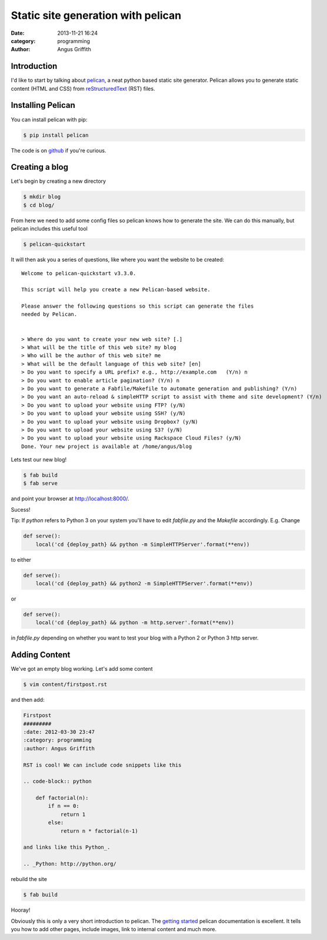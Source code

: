 Static site generation with pelican
###################################
:date: 2013-11-21 16:24
:category: programming
:author: Angus Griffith

Introduction
------------
I'd like to start by talking about pelican_, a neat python based static site
generator.
Pelican allows you to generate static content (HTML and CSS) from reStructuredText_ (RST) files.


Installing Pelican
------------------
You can install pelican with pip:

.. code-block:: bash

    $ pip install pelican

The code is on github_ if you're curious.

Creating a blog
---------------
Let's begin by creating a new directory

.. code-block:: bash

    $ mkdir blog
    $ cd blog/

From here we need to add some config files so pelican knows how to generate
the site.
We can do this manually, but pelican includes this useful tool

.. code-block:: bash

    $ pelican-quickstart

It will then ask you a series of questions, like where you want the website
to be created:

:: 

    Welcome to pelican-quickstart v3.3.0.
    
    This script will help you create a new Pelican-based website.
    
    Please answer the following questions so this script can generate the files
    needed by Pelican.
    
        
    > Where do you want to create your new web site? [.] 
    > What will be the title of this web site? my blog
    > Who will be the author of this web site? me
    > What will be the default language of this web site? [en] 
    > Do you want to specify a URL prefix? e.g., http://example.com   (Y/n) n
    > Do you want to enable article pagination? (Y/n) n
    > Do you want to generate a Fabfile/Makefile to automate generation and publishing? (Y/n) 
    > Do you want an auto-reload & simpleHTTP script to assist with theme and site development? (Y/n) 
    > Do you want to upload your website using FTP? (y/N) 
    > Do you want to upload your website using SSH? (y/N) 
    > Do you want to upload your website using Dropbox? (y/N) 
    > Do you want to upload your website using S3? (y/N) 
    > Do you want to upload your website using Rackspace Cloud Files? (y/N) 
    Done. Your new project is available at /home/angus/blog

Lets test our new blog!

.. code-block:: bash

    $ fab build
    $ fab serve

and point your browser at http://localhost:8000/.

.. image:: /images/myblog.png
   :width: 100 %
   :alt: myblog.png

Sucess!

Tip:
If `python` refers to Python 3 on your system you'll have to edit `fabfile.py`
and the `Makefile` accordingly.
E.g. Change

.. code-block:: python

    def serve():
        local('cd {deploy_path} && python -m SimpleHTTPServer'.format(**env))

to either

.. code-block:: python

    def serve():
        local('cd {deploy_path} && python2 -m SimpleHTTPServer'.format(**env))

or
    
.. code-block:: python

    def serve():
        local('cd {deploy_path} && python -m http.server'.format(**env))

in `fabfile.py` depending on whether you want to test your blog with a
Python 2 or Python 3 http server.

Adding Content
--------------
We've got an empty blog working. Let's add some content

.. code-block:: bash

    $ vim content/firstpost.rst

and then add:

.. code-block:: rst

    Firstpost
    #########
    :date: 2012-03-30 23:47
    :category: programming
    :author: Angus Griffith
    
    RST is cool! We can include code snippets like this
    
    .. code-block:: python
    
        def factorial(n):
            if n == 0:
                return 1
            else:
                return n * factorial(n-1)
    
    and links like this Python_.
    
    .. _Python: http://python.org/

rebuild the site

.. code-block:: bash

    $ fab build

.. image:: /images/firstpost.png
   :width: 100 %
   :alt: firstpost.png

Hooray!

Obviously this is only a very short introduction to pelican.
The `getting started`_ pelican documentation is excellent.
It tells you how to add other pages, include images,
link to internal content and much more.

.. _pelican: http://docs.getpelican.com/
.. _reStructuredText: http://docutils.sourceforge.net/rst.html
.. _github: https://github.com/getpelican/pelican/
.. _getting started: http://docs.getpelican.com/en/3.3.0/getting_started.html
